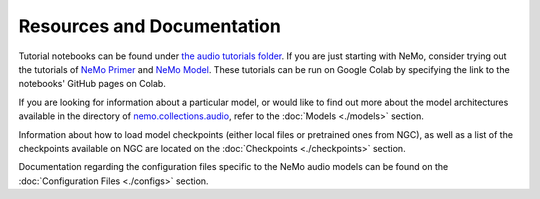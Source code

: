 Resources and Documentation
===========================

Tutorial notebooks can be found under `the audio tutorials folder <https://github.com/NVIDIA/NeMo/tree/stable/tutorials/audio/>`_. If you are just starting with NeMo, consider trying out the tutorials of `NeMo Primer <https://github.com/NVIDIA/NeMo/tree/stable/tutorials/00_NeMo_Primer.ipynb>`_ and `NeMo Model <https://github.com/NVIDIA/NeMo/tree/stable/tutorials/01_NeMo_Models.ipynb>`_. These tutorials can be run on Google Colab by specifying the link to the notebooks' GitHub pages on Colab.

If you are looking for information about a particular model, or would like to find out more about the model architectures available in the directory of `nemo.collections.audio <https://github.com/NVIDIA/NeMo/tree/stable/nemo/collections/audio>`_, refer to the :doc:`Models <./models>` section.

Information about how to load model checkpoints (either local files or pretrained ones from NGC), as well as a list of the checkpoints available on NGC are located on the :doc:`Checkpoints <./checkpoints>` section.

Documentation regarding the configuration files specific to the NeMo audio models can be found on the :doc:`Configuration Files <./configs>` section.
